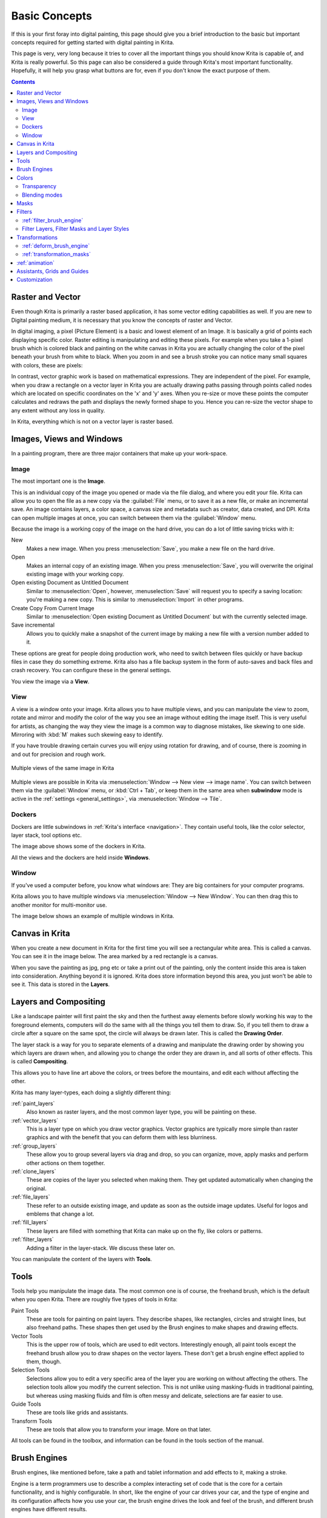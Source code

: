 .. meta::
   :description lang=en:
        An overview of the basic concepts of Krita.

.. metadata-placeholder

   :authors: - Wolthera van Hövell tot Westerflier <griffinvalley@gmail.com>
             - Raghavendra Kamath <raghu@raghukamath.com>
             - Irina Rempt
             - Tokiedian
             - AnetK
             - JakeD
   :license: GNU free documentation license 1.3 or later.

.. index:: Basic Concepts, Color, Tools, View, Window, Filters, Transform, Grid, Guides, Layers, Masks, Vector
.. _basic_concepts:

==============
Basic Concepts
==============

If this is your first foray into digital painting, this page should give you a brief introduction to the basic but important concepts required for getting started with digital painting in Krita.

This page is very, very long because it tries to cover all the important things you should know Krita is capable of, and Krita is really powerful. So this page can also be considered a guide through Krita's most important functionality. Hopefully, it will help you grasp what buttons are for, even if you don't know the exact purpose of them.

.. contents::

Raster and Vector
-----------------

Even though Krita is primarily a raster based application, it has some vector editing capabilities as well. If you are new to Digital painting medium, it is necessary that you know the concepts of raster and Vector.

In digital imaging, a pixel (Picture Element) is a basic and lowest element of an Image. It is basically a grid of points each displaying specific color. Raster editing is manipulating and editing these pixels. For example when you take a 1-pixel brush which is colored black and painting on the white canvas in Krita you are actually changing the color of the pixel beneath your brush from white to black. When you zoom in and see a brush stroke you can notice many small squares with colors, these are pixels:

.. image:: /images/en/Pixels-brushstroke.png
   :align: center

In contrast, vector graphic work is based on mathematical expressions. They are independent of the pixel. For example, when you draw a rectangle on a vector layer in Krita you are actually drawing paths passing through points called nodes which are located on specific coordinates on the 'x' and 'y' axes. When you re-size or move these points the computer calculates and redraws the path and displays the newly formed shape to you. Hence you can re-size the vector shape to any extent without any loss in quality.

In Krita, everything which is not on a vector layer is raster based.

Images, Views and Windows
-------------------------

In a painting program, there are three major containers that make up your work-space.

Image
~~~~~

The most important one is the **Image**.

This is an individual copy of the image you opened or made via the file dialog, and where you edit your file. Krita can allow you to open the file as a new copy via the :guilabel:`File` menu, or to save it as a new file, or make an incremental save. An image contains layers, a color space, a canvas size and metadata such as creator, data created, and DPI. Krita can open multiple images at once, you can switch between them via the :guilabel:`Window` menu.

Because the image is a working copy of the image on the hard drive, you can do a lot of little saving tricks with it:

New
 Makes a new image. When you press :menuselection:`Save`, you make a new file on the hard drive.
Open
 Makes an internal copy of an existing image. When you press :menuselection:`Save`, you will overwrite the original existing image with your working copy.
Open existing Document as Untitled Document
 Similar to :menuselection:`Open`, however, :menuselection:`Save` will request you to specify a saving location: you're making a new copy. This is similar to :menuselection:`Import` in other programs.
Create Copy From Current Image
 Similar to :menuselection:`Open existing Document as Untitled Document` but with the currently selected image.
Save incremental
 Allows you to quickly make a snapshot of the current image by making a new file with a version number added to it.

These options are great for people doing production work, who need to switch between files quickly or have backup files in case they do something extreme. Krita also has a file backup system in the form of auto-saves and back files and crash recovery. You can configure these in the general settings.

You view the image via a **View**.

View
~~~~

A view is a window onto your image. Krita allows you to have multiple views, and you can manipulate the view to zoom, rotate and mirror and modify the color of the way you see an image without editing the image itself. This is very useful for artists, as changing the way they view the image is a common way to diagnose mistakes, like skewing to one side. Mirroring with :kbd:`M` makes such skewing easy to identify.


If you have trouble drawing certain curves you will enjoy using rotation for drawing, and of course, there is zooming in and out for precision and rough work.

.. figure:: /images/en/Krita_multiple_views.png
   :align: center

   Multiple views of the same image in Krita

Multiple views are possible in Krita via :menuselection:`Window --> New view --> image name`. You can switch between them via the :guilabel:`Window` menu, or :kbd:`Ctrl + Tab`, or keep them in the same area when **subwindow** mode is active in the :ref:`settings <general_settings>`, via :menuselection:`Window --> Tile`.

Dockers
~~~~~~~

Dockers are little subwindows in :ref:`Krita's interface <navigation>`. They contain useful tools, like the color selector, layer stack, tool options etc.

.. image:: /images/en/Dockers.png
   :align: center

The image above shows some of the dockers in Krita.

All the views and the dockers are held inside **Windows**.

Window
~~~~~~

If you've used a computer before, you know what windows are: They are big containers for your computer programs.

Krita allows you to have multiple windows via :menuselection:`Window --> New Window`. You can then drag this to another monitor for multi-monitor use.

The image below shows an example of multiple windows in Krita.

.. image:: /images/en/Multi-window.png
   :align: center

Canvas in Krita
---------------

When you create a new document in Krita for the first time you will see a rectangular white area. This is called a canvas. You can see it in the image below. The area marked by a red rectangle is a canvas.

.. image:: /images/en/Canvas-krita.png
   :align: center

When you save the painting as jpg, png etc or take a print out of the painting, only the content inside this area is taken into consideration. Anything beyond it is ignored. Krita does store information beyond this area, you just won't be able to see it.
This data is stored in the **Layers**.

Layers and Compositing
----------------------

Like a landscape painter will first paint the sky and then the furthest away elements before slowly working his way to the foreground elements, computers will do the same with all the things you tell them to draw. So, if you tell them to draw a circle after a square on the same spot, the circle will always be drawn later. This is called the **Drawing Order**.

The layer stack is a way for you to separate elements of a drawing and manipulate the drawing order by showing you which layers are drawn when, and allowing you to change the order they are drawn in, and all sorts of other effects. This is called **Compositing**.

This allows you to have line art above the colors, or trees before the mountains, and edit each without affecting the other.

Krita has many layer-types, each doing a slightly different thing:

:ref:`paint_layers`
 Also known as raster layers, and the most common layer type, you will be painting on these.
:ref:`vector_layers`
 This is a layer type on which you draw vector graphics. Vector graphics are typically more simple than raster graphics and with the benefit that you can deform them with less blurriness.
:ref:`group_layers`
 These allow you to group several layers via drag and drop, so you can organize, move, apply masks and perform other actions on them together.
:ref:`clone_layers`
 These are copies of the layer you selected when making them. They get updated automatically when changing the original.
:ref:`file_layers`
 These refer to an outside existing image, and update as soon as the outside image updates. Useful for logos and emblems that change a lot.
:ref:`fill_layers`
 These layers are filled with something that Krita can make up on the fly, like colors or patterns.
:ref:`filter_layers`
 Adding a filter in the layer-stack. We discuss these later on.

You can manipulate the content of the layers with **Tools**.

Tools
-----

Tools help you manipulate the image data. The most common one is of course, the freehand brush, which is the default when you open Krita. There are roughly five types of tools in Krita:

Paint Tools
 These are tools for painting on paint layers. They describe shapes, like rectangles, circles and straight lines, but also freehand paths. These shapes then get used by the Brush engines to make shapes and drawing effects.
Vector Tools
 This is the upper row of tools, which are used to edit vectors. Interestingly enough, all paint tools except the freehand brush allow you to draw shapes on the vector layers. These don't get a brush engine effect applied to them, though.
Selection Tools
 Selections allow you to edit a very specific area of the layer you are working on without affecting the others. The selection tools allow you modify the current selection. This is not unlike using masking-fluids in traditional painting, but whereas using masking fluids and film is often messy and delicate, selections are far easier to use.
Guide Tools
 These are tools like grids and assistants.
Transform Tools
 These are tools that allow you to transform your image. More on that later.

All tools can be found in the toolbox, and information can be found in the tools section of the manual.

Brush Engines
-------------

Brush engines, like mentioned before, take a path and tablet information and add effects to it, making a stroke.

Engine is a term programmers use to describe a complex interacting set of code that is the core for a certain functionality, and is highly configurable. In short, like the engine of your car drives your car, and the type of engine and its configuration affects how you use your car, the brush engine drives the look and feel of the brush, and different brush engines have different results.

Krita has :ref:`a LOT of different brush engines <category_brush_engines>`, all with different effects.

.. figure:: /images/en/Krita_example_differentbrushengines.png
   :align: center

   **Left:** pixel brush, **Center:** color smudge brush, **Right:** sketch brush

For example, the pixel-brush engine is simple and allows you to do most of your basic work, but if you do a lot of painting, the color smudge brush engine might be more useful. Even though it's slower to use than the Pixel Brush engine, its mixing of colors allows you to work faster.

If you want something totally different from that, the sketch brush engine helps with making messy lines, and the shape brush engine allows you to make big flats quickly. There are a lot of cool effects inside Krita's brush engines, so try them all out, and be sure to check the chapters on each.

You can configure these effects via the Brush Settings drop-down, which can be quickly accessed via :kbd:`F5`. These configurations can then be saved into presets, which you can quickly access with :kbd:`F6` or the Brush Presets docker.

Brushes draw with colors, but how do computers understand colors?

Colors
------

Humans can see a few million colors, which are combinations of electromagnetic waves (light) bouncing off a surface, where the surface absorbs some of it.

.. figure:: /images/en/Krita_basics_primaries.png
   :align: center

   Subtractive CMY colors on the left and additive RGB colors on the right. This difference means that printers benefit from color conversion before printing

When painting traditionally, we use pigments which also absorb the right light-waves for the color we want it to have, but the more pigments you combine, the more light is absorbed, leading to a kind of murky black. This is why we call the mixing of paints **subtractive**, as it subtracts light the more pigments you put together. Because of that, in traditional pigment mixing, our most efficient primaries are three fairly light colors: Cyan blue and Magenta red and Yellow (CMY).

A computer also uses three primaries and uses a specific amount of each primary in a color as the way it stores color. However, a computer is a screen that emits light. So it makes more light, which means it needs to do **additive** mixing, where adding more and more colored lights result in white. This is why the three most efficient primaries, as used by computers are Red, Green and Blue (RGB).

Per pixel, a computer then stores the value of each of these primaries, with the maximum depending on the bit-depth. These are called the **components** or **channels** depending on who you talk to.

.. figure:: /images/en/Krita_basic_channel_rose.png
   :align: left

   This is the red-channel of an image of a red rose. As you can see, the petals are white here, indicating that those areas contain full red. The leaves are much darker, indicating a lack of red, which is to be expected, as they are green.

Though by default computers use RGB, they can also convert to CMYK (the subtractive model), or a perceptual model like LAB. In all cases this is just a different way of indicating how the colors relate to each other, and each time it usually has 3 components. The exception here is grayscale, because the computer only needs to remember how white a color is. This is why grayscale is more efficient memory-wise.

In fact, if you look at each channel separately, they also look like grayscale images, but instead white just means how much Red, Green or Blue there is.

Krita has a very complex color management system, which you can read more about :ref:`here <general_concept_color>`.

Transparency
~~~~~~~~~~~~

Just like Red, Green and Blue, the computer can also store how transparent a pixel is. This is important for **compositing** as mentioned before. After all, there's no point in having multiple layers if you can't have transparency.

Transparency is stored in the same way as colors, meaning that it's also a channel. We usually call this channel the **alpha channel** or **alpha** for short. The reason behind this is that the letter 'α' is used to represent it in programming.

Some older programs don't always have transparency by default. Krita is the opposite: it doesn't understand images that don't track transparency, and will always add a transparency channel to images. When a given pixel is completely transparent on all layers, Krita will instead show a checkerboard pattern, like the rose image to the left.

Blending modes
~~~~~~~~~~~~~~

Because colors are stored as numbers you can do maths with them. We call this **Blending Modes** or **Compositing Modes**.

Blending modes can be done per layer or per brush stroke, and thus are also part of the compositing of layers.

Multiply
 A commonly used blending mode is for example :menuselection:`Multiply`
 which multiplies the components, leading to darker colors. This allows you to simulate the subtractive mixing, and thus makes painting shadows much easier.
Addition
 Another common one is :menuselection:`Addition`, which adds one layer's components to the other, making it perfect for special glow effects.
Erasing
 :menuselection:`Erasing` is a blending mode in Krita. There is no eraser tool, but you can toggle on the brush quickly with :kbd:`E` to become an eraser. You can also use it on layers. Unlike the other blending modes, this one only affects the alpha channel, making things more transparent.
Normal
 The :menuselection:`Normal` blend mode just averages between colors depending on how transparent the topmost color is.

Krita has 76 blending modes, each doing slightly different things. Head over to the :ref:`blending_modes` to learn more.

Because we can see channels as grayscale images, we can convert grayscale images into channels. Like for example, we can use a grayscale image for the transparency. We call these **Masks**.

Masks
-----

Masks are a type of sub-effect applied to a layer, usually driven by a grayscale image.

The primary types of mask are :ref:`transparency_masks`, which allow you to use a grayscale image to determine the transparency, where black makes everything transparent and white makes the pixel fully opaque.

You can paint on masks with any of the brushes, or convert a normal paint-layer to a mask. The big benefit of masks is that you can make things transparent without removing the underlying pixels. Furthermore, you can use masks to reveal or hide a whole group layer at once!

For example, we have a white ghost lady here:

.. image:: /images/en/Krita_ghostlady_1.png
   :align: center

But you can't really tell whether she's a ghost lady or just really really white. If only we could give the idea that she floats...
We right-click the layer and add a transparency mask. Then, we select that mask and draw with a black and white linear gradient so that the black is below.

.. image:: /images/en/Krita_ghostlady_2.png
   :align: center

Wherever the black is, there the lady now becomes transparent, turning her into a real ghost!

The name mask comes from traditional masking fluid and film. You may recall the earlier comparison of selections to traditional masking fluid. Selections too are stored internally as grayscale images, and you can save them as a local selection which is kind of like a mask, or convert them to a transparency mask.

Filters
-------

We mentioned earlier that you can do maths with colors. But you can also do maths with pixels, or groups of pixels or whole layers. In fact, you can make Krita do all sorts of little operations on layers. We call these operations **Filters**.

Examples of such operations are:

Desaturate
 This makes all the pixels turn gray.
Blur
 This averages the pixels with their neighbors, which removes sharp contrasts and makes the whole image look blurry.
Sharpen
 This increases the contrast between pixels that had a pretty high contrast to begin with.
Color to Alpha
 A popular filter which makes all of the chosen color transparent.

.. figure:: /images/en/Krita_basic_filter_brush.png
   :align: right

   Different filter brushes being used on different parts of the image.

Krita has many more filters available: read about them :ref:`here <filters>`.

:ref:`filter_brush_engine`
~~~~~~~~~~~~~~~~~~~~~~~~~~

Because many of these operations are per pixel, Krita allows you to use the filter as part of the :ref:`filter_brush_engine`.

In most image manipulation software, these are separate tools, but Krita has it as a brush engine, allowing much more customization than usual.

This means you can make a brush that desaturates pixels, or a brush that changes the hue of the pixels underneath.

Filter Layers, Filter Masks and Layer Styles
~~~~~~~~~~~~~~~~~~~~~~~~~~~~~~~~~~~~~~~~~~~~

Krita also allows you to let the Filters be part of the layer stack, via :ref:`filter_layers` and :ref:`filter_masks`. Filter Layers affect all the layers underneath it in the same hierarchy. Transparency and transparency masks on Filter Layers affect where the layer is applied.

Masks, on the other hand, can affect one single layer and are driven by a grayscale image. They will also affect all layers in a group, much like a transparency mask.

We can use these filters to make our ghost lady look even more ethereal, by selecting the ghost lady's layer, and then creating a clone layer. We then right click and add a filter mask and use gaussian blur set to 10 or so pixels. The clone layer is then put behind the original layer, and set to the blending mode '**Color Dodge**', giving her a definite spooky glow. You can keep on painting on the original layer and everything will get updated automatically!

.. image:: /images/en/Krita_ghostlady_3.png
   :align: center

Layer Effects or Layer Styles are :program:`Photoshop's` unique brand of Filter Masks that are a little faster than regular masks, but not as versatile. They are available by right clicking a layer and selecting 'layer style'.

Transformations
---------------

**Transformations** are kind of like filters, in that these are operations done on the pixels of an image.  We have a regular image and layer wide transformations in the image and layer top menus, so that you may resize, flip and rotate the whole image.

We also have the :ref:`crop_tool`, which only affects the canvas size, and the :ref:`move_tool` which only moves a given layer.
However, if you want more control, Krita offers a :ref:`transform_tool`.

.. image:: /images/en/Krita_transforms_free.png 
   :align: center

With this tool you can rotate and resize on the canvas, or put it in perspective. Or you can use advanced transform tools, like the warp, cage and liquify, which allow you to transform by drawing custom points or even by pretending it's a transforming brush.

:ref:`deform_brush_engine`
~~~~~~~~~~~~~~~~~~~~~~~~~~

Like the filter brush engine, Krita also has a Deform Brush Engine, which allows you to transform with a brush. The deform is like a much faster version of the Liquify transform tool mode, but in exchange, its results are of much lower quality.

.. figure:: /images/en/Krita_transforms_deformvsliquefy.png
   :align: center

   Apple transformed into a pear with liquify on the left and deform brush on the right.

Furthermore, you can't apply the deform brush as a non-destructive mask.

:ref:`transformation_masks`
~~~~~~~~~~~~~~~~~~~~~~~~~~~

Like filters, transforms can be applied as a non-destructive operation that is part of the layer stack. Unlike filter and transparency masks however, transform masks can't be driven by a grayscale image, for technical reasons.
You can use transform masks to deform clone and file layers as well.

:ref:`animation`
----------------

.. image:: /images/en/Introduction_to_animation_walkcycle_02.gif
   :align: center

In 3.0, Krita got raster animation support. You can use the timeline, animation and onionskin dockers, plus Krita's amazing variety of brushes to do raster based animations, export those, and then turn them into movies or gifs.

Assistants, Grids and Guides
----------------------------

With all this technical stuff, you might forget that Krita is a painting program. Like how an illustrator in real life can have all sorts of equipment to make drawing easier, Krita also offers a variety of tools:

.. figure:: /images/en/Krita_basic_assistants.png
   :align: center

   Krita's vanishing point assistants in action

:ref:`grids_and_guides_docker`
 Very straightforward guiding tool which shows grids or guiding lines that can be configured.
:ref:`snapping`
 You can snap to all sorts of things. Grids, guides, extensions, orthogonals, image centers and bounding boxes.
:ref:`painting_with_assistants`
 Because you can hardly put a ruler against your tablet to help you draw, the assistants are there to help you draw concentric circles, perspectives, parallel lines and other easily forgotten but tricky to draw details. Krita allows you to snap to these via the tool options as well.

These guides are saved into Krita's native format, which means you can pick up your work easily afterwards.

Customization
-------------

This leads to the final concept: customization.

In addition to rearranging the dockers according to your preferences, Krita provides and saves your configurations as :ref:`resource_workspaces`. This is the button at the top right.

You can also configure the toolbar via :menuselection:`Settings --> Configure Toolbars`, as well as the shortcuts under both :menuselection:`Settings --> Configure Krita --> Configure Shortcuts` and :menuselection:`Settings --> Configure Krita --> Canvas Input Settings`.
